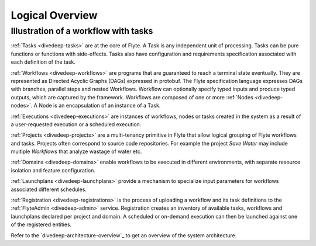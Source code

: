 .. _divedeep_overview:

####################
Logical Overview
####################

Illustration of a workflow with tasks
----------------------------------------

.. image:: ./flyte_wf_tasks_high_level.png


:ref:`Tasks <divedeep-tasks>` are at the core of Flyte. A Task is any independent unit of
processing. Tasks can be pure functions or functions with side-effects. Tasks also have
configuration and requirements specification associated with each definition of the task.

:ref:`Workflows <divedeep-workflows>` are programs that are guaranteed to reach a terminal
state eventually. They are represented as Directed Acyclic Graphs (DAGs) expressed in protobuf.
The Flyte specification language expresses DAGs with branches, parallel steps and nested
Workflows. Workflow can optionally specify typed inputs and produce typed outputs, which
are captured by the framework. Workflows are composed of one or more
:ref:`Nodes <divedeep-nodes>`. A Node is an encapsulation of an instance of a Task.

:ref:`Executions <divedeep-executions>` are instances of workflows, nodes or tasks created
in the system as a result of a user-requested execution or a scheduled execution.

:ref:`Projects <divedeep-projects>` are a multi-tenancy primitive in Flyte that allow
logical grouping of Flyte workflows and tasks. Projects often correspond to source code
repositories. For example the project *Save Water* may include multiple `Workflows`
that analyze wastage of water etc.

:ref:`Domains <divedeep-domains>` enable workflows to be executed in different environments,
with separate resource isolation and feature configuration.

:ref:`Launchplans <divedeep-launchplans>` provide a mechanism to specialize input parameters
for workflows associated different schedules.

:ref:`Registration <divedeep-registrations>` is the process of uploading a workflow and its
task definitions to the :ref:`FlyteAdmin <divedeep-admin>` service. Registration creates
an inventory of available tasks, workflows and launchplans declared per project
and domain. A scheduled or on-demand execution can then be launched against one of
the registered entities.

Refer to the `divedeep-architecture-overview`_ to get an overview of the system architecture.